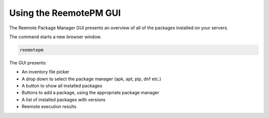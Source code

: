 Using the ReemotePM GUI
=======================

The Reemote Package Manager GUI presents an overview of all of the packages installed on your servers.

The command starts a new browser window.

.. code-block:: bash

    reemotepm

.. image:: package_controller.png
   :width: 100%
   :align: center
   :alt: Package Controller GUI Demo Screenshot

The GUI presents:

* An inventory file picker
* A drop down to select the package manager (apk, apt, pip, dnf etc.)
* A button to show all installed packages
* Buttons to add a package, using the appropriate package manager
* A list of installed packages with versions
* Reemote execution results